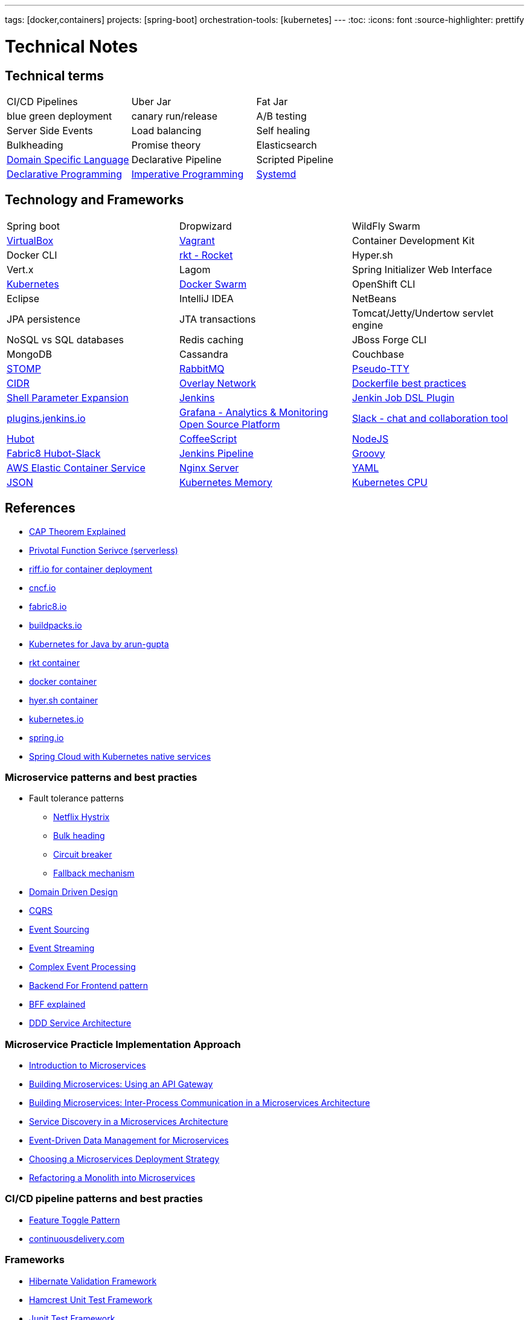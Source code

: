 ---
tags: [docker,containers]
projects: [spring-boot]
orchestration-tools: [kubernetes]
---
:toc:
:icons: font
:source-highlighter: prettify

= Technical Notes

== Technical terms

|===

|CI/CD Pipelines|Uber Jar|Fat Jar

|blue green deployment|canary run/release|A/B testing

|Server Side Events|Load balancing|Self healing

|Bulkheading|Promise theory|Elasticsearch

|https://en.wikipedia.org/wiki/Domain-specific_language[Domain Specific Language]|Declarative Pipeline|Scripted Pipeline

|https://en.wikipedia.org/wiki/Declarative_programming[Declarative Programming]|https://en.wikipedia.org/wiki/Imperative_programming[Imperative Programming]|https://www.freedesktop.org/software/systemd/man/systemd.unit.html[Systemd]

|https://en.wikipedia.org/wiki/Master/slave_(technology)[Master Slave Architecture]|

|===

== Technology and Frameworks

|===

|Spring boot|Dropwizard|WildFly Swarm

|https://www.virtualbox.org/[VirtualBox]|https://www.vagrantup.com/[Vagrant]|Container Development Kit

|Docker CLI|https://coreos.com/rkt/[rkt - Rocket]|Hyper.sh

|Vert.x|Lagom|Spring Initializer Web Interface

|https://kubernetes.io/[Kubernetes]|https://github.com/docker/swarm[Docker Swarm]|OpenShift CLI

|Eclipse|IntelliJ IDEA|NetBeans

|JPA persistence|JTA transactions|Tomcat/Jetty/Undertow servlet engine

|NoSQL vs SQL databases |Redis caching|JBoss Forge CLI

|MongoDB|Cassandra|Couchbase

|http://stomp.github.io[STOMP]|https://www.rabbitmq.com[RabbitMQ]|https://lwn.net/Articles/688809/[Pseudo-TTY]

|https://en.wikipedia.org/wiki/Classless_Inter-Domain_Routing[CIDR]|https://docs.docker.com/engine/userguide/networking/[Overlay Network]|https://docs.docker.com/engine/userguide/eng-image/dockerfile_best-practices/[Dockerfile best practices]

|https://www.gnu.org/software/bash/manual/html_node/Shell-Parameter-Expansion.html[Shell Parameter Expansion]|https://jenkins.io/[Jenkins]|https://github.com/jenkinsci/job-dsl-plugin[Jenkin Job DSL Plugin]

|https://plugins.jenkins.io/[plugins.jenkins.io]|https://grafana.com[Grafana - Analytics & Monitoring Open Source Platform]|https://slack.com[Slack - chat and collaboration tool]|https://hubot.github.com[Hubot]

|http://coffeescript.org/[CoffeeScript]|https://nodejs.org/en/[NodeJS]|https://hub.docker.com/r/fabric8/hubot-slack/[Fabric8 Hubot-Slack]

|https://jenkins.io/doc/book/pipeline/[Jenkins Pipeline]|http://groovy-lang.org/[Groovy]|https://aws.amazon.com/ecs/[AWS Elastic Container Service]

|https://nginx.org/en/[Nginx Server]|http://yaml.org/[YAML]|http://www.json.org/[JSON]

|https://kubernetes.io/docs/tasks/administer-cluster/memory-constraint-namespace/[Kubernetes Memory]|https://kubernetes.io/docs/tasks/administer-cluster/cpu-constraint-namespace/[Kubernetes CPU]|https://kubernetes.io/docs/tasks/administer-cluster/quota-pod-namespace/[Kubernetes Pod's Quota]



|===

== References

- https://medium.com/@ravindraprasad/cap-theorem-simplified-28499a67eab4[CAP Theorem Explained]
- https://pivotal.io/platform/pivotal-function-service[Privotal Function Serivce (serverless)]
- https://projectriff.io[riff.io for container deployment]
- https://www.cncf.io[cncf.io]
- http://fabric8.io/guide/index.html[fabric8.io]
- https://buildpacks.io[buildpacks.io]
- https://github.com/arun-gupta/kubernetes-java-sample[Kubernetes for Java by arun-gupta]
- https://coreos.com/blog/rocket[rkt container]
- https://docker.io[docker container]
- https://hyper.sh[hyer.sh container]
- http://kubernetes.io[kubernetes.io]
- https://spring.io[spring.io]
- https://github.com/spring-cloud/spring-cloud-kubernetes[Spring Cloud with Kubernetes native services]

=== Microservice patterns and best practies

- Fault tolerance patterns
  * https://github.com/Netflix/Hystrix[Netflix Hystrix]
  * http://skife.org/architecture/fault-tolerance/2009/12/31/bulkheads.html[Bulk heading]
  * http://martinfowler.com/bliki/CircuitBreaker.html[Circuit breaker]
  * https://github.com/Netflix/Hystrix/wiki/How-To-Use#Fallback[Fallback mechanism]

- https://en.wikipedia.org/wiki/Domain-driven_design[Domain Driven Design]
- http://martinfowler.com/bliki/CQRS.html[CQRS]
- http://martinfowler.com/eaaDev/EventSourcing.html[Event Sourcing]
- https://en.wikipedia.org/wiki/Stream_processing[Event Streaming]
- https://en.wikipedia.org/wiki/Complex_event_processing[Complex Event Processing]
- https://www.thoughtworks.com/insights/blog/bff-soundcloud[Backend For Frontend pattern]
- https://samnewman.io/patterns/architectural/bff[BFF explained]
- https://www.thoughtworks.com/insights/blog/domain-driven-design-services-architecture[DDD Service Architecture]

=== Microservice Practicle Implementation Approach

- https://www.nginx.com/blog/introduction-to-microservices/[Introduction to Microservices]
- https://www.nginx.com/blog/building-microservices-using-an-api-gateway/[Building Microservices: Using an API Gateway]
- https://www.nginx.com/blog/building-microservices-inter-process-communication/[Building Microservices: Inter-Process Communication in a Microservices Architecture]
- https://www.nginx.com/blog/service-discovery-in-a-microservices-architecture/[Service Discovery in a Microservices Architecture]
- https://www.nginx.com/blog/event-driven-data-management-microservices/[Event-Driven Data Management for Microservices]
- https://www.nginx.com/blog/deploying-microservices/https://www.nginx.com/blog/deploying-microservices/[Choosing a Microservices Deployment Strategy]
- https://www.nginx.com/blog/refactoring-a-monolith-into-microservices/[Refactoring a Monolith into Microservices]

=== CI/CD pipeline patterns and best practies

- http://martinfowler.com/bliki/FeatureToggle.html[Feature Toggle Pattern]
- https://continuousdelivery.com[continuousdelivery.com]

=== Frameworks

- http://hibernate.org/validator[Hibernate Validation Framework]
- http://hamcrest.org/JavaHamcrest[Hamcrest Unit Test Framework]
- https://junit.org/junit5[Junit Test Framework]
- https://martinfowler.com/bliki/PageObject.html[Acceptance tests - PageObject pattern]
- https://thoughts-on-java.org/tutorials[JPA Hibernate tutorials]

=== Realtime Projects

- http://developers.redhat.com/ticket-monster[J2EE project]

=== Magazines

- https://www.thoughtworks.com/radar[Thouhtworks Radar]
- https://www.oracle.com/technetwork/java/javamagazine/index.html[Java Magazine]

== Tools

- https://asm.ow2.io

> ASM is an all purpose Java bytecode manipulation and analysis framework. It can be used to modify existing classes or to dynamically generate classes, directly in binary form. ASM provides some common bytecode transformations and analysis algorithms from which custom complex transformations and code analysis tools can be built. ASM offers similar functionality as other Java bytecode frameworks, but is focused on performance. Because it was designed and implemented to be as small and as fast as possible, it is well suited for use in dynamic systems (but can of course be used in a static way too, e.g. in compilers).

- http://javaparser.org
  
> To build a simple and lightweight set of tools to generate, analyze, and process Java code. Sample project code is found at https://github.com/beryx-gist/badass-jar-example-nqueens[Simple Java Code for N-Queens problem]

- https://www.togglz.org

> Togglz is an implementation of the Feature Toggles pattern for Java. Feature Toggles are a very common agile development practices in the context of continuous deployment and delivery. The basic idea is to associate a toggle with each new feature you are working on. This allows you to enable or disable these features at application runtime, even for individual users.

- https://www.vagrantup.com/

> Vagrant is a tool for building and managing virtual machine environments in a single workflow. With an easy-to-use workflow and focus on automation, Vagrant lowers development environment setup time, increases production parity, and makes the "works on my machine" excuse a relic of the past.

- https://gatling.io[WebApp Performance test tool]

- https://flywaydb.org[Flywaydb]

> Version control for your database. Robust schema evolution across all your environments. With ease, pleasure and plain SQL.

- https://jenkins.io[Jenkins CI/CD Pipeline]

> Jenkins is a leading open source CI server written in Java. It provides hundreds of plugins to support building, deploying and automating any project. As Jenkins is a CI server, its main purpose is to run automated tests on every new commit that emerges in the remote repository mainline, but it is actually capable of doing much more than that such as triggering releases generation, deploying to a specific environments, executing database scripts, and so on.

== Articles & Blogs

=== Bolg List
- http://blog.christianposta.com/posts[Christain - Redhat Cheif Architect]
- https://www.jorgeacetozi.com[jorgeacetozi.com]
- https://www.thoughtworks.com/insights[Thoughtworks blog]
- https://blogs.oracle.com/java/[Oracle Java blog]
- https://www.nginx.com/people/chris-richardson/[Chris richardson]

=== Topics
- http://blog.christianposta.com/microservices/netflix-oss-or-kubernetes-how-about-both[Netflix OSS vs Kubernets]
- https://beryx.org/blog/2018-11-21-/modular-jars-targeted-at-pre-java-9[How to create modular jars that target a Java release before 9]
- https://martinfowler.com/articles/extract-data-rich-service.html[How to extract a data-rich service from a monolith]
- https://www.thoughtworks.com/insights/blog/well-factored-approach-securing-roi-your-service-investment[The well-factored approach to securing ROI on your service investment: Part 1]
- https://www.jorgeacetozi.com/single-post/cassandra-architecture-and-write-path-anatomy[Cassandra Write How works]

== Blog writing materials

- https://github.com/asciidoctor/asciidoctor.org[AsciiDoc Syntax]
- https://asciinema.org/docs/how-it-works[Terimal recorder]
- https://asciinema.org/a/ZVrl60qTBb63RUaXdhhRJQHWA[My First recording sample]
- https://pages.github.com[Technical content publishing space]

== Mac Keyboard shortcuts

- Mac Screen Zoom
 * Toggle zoom `Cmd Opt 8`
 * Zoom in `Cmd Opt -`
 * Zoom out `Cmd Opt =`
- Full Screen/Picture-in-Picture Zoom Mode
 * Temporary zoom `Ctrl Opt`

- Dictionary definition `Cmd Ctrl d`
- Text to speach `Opt Esc`

== TO DO

- DDD thinking and real time example - how to implement in project
- CI/CD full flow with real time project explained
- Effective way of using Kubernetes
- Design - Cohesive vs Decoupled
